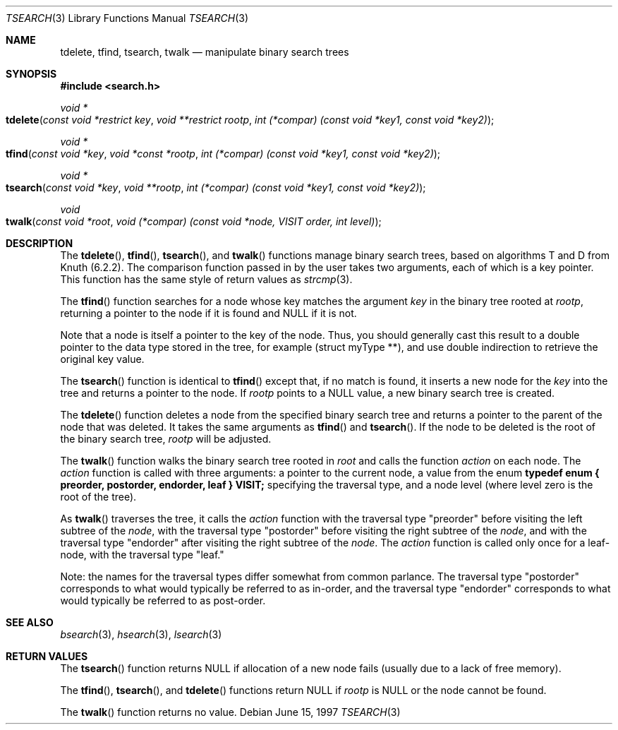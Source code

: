 .\" $NetBSD$
.\" Copyright (c) 1997 Todd C. Miller <Todd.Miller@courtesan.com>
.\" All rights reserved.
.\"
.\" Redistribution and use in source and binary forms, with or without
.\" modification, are permitted provided that the following conditions
.\" are met:
.\" 1. Redistributions of source code must retain the above copyright
.\"    notice, this list of conditions and the following disclaimer.
.\" 2. Redistributions in binary form must reproduce the above copyright
.\"    notice, this list of conditions and the following disclaimer in the
.\"    documentation and/or other materials provided with the distribution.
.\" 3. The name of the author may not be used to endorse or promote products
.\"    derived from this software without specific prior written permission.
.\"
.\" THIS SOFTWARE IS PROVIDED ``AS IS'' AND ANY EXPRESS OR IMPLIED WARRANTIES,
.\" INCLUDING, BUT NOT LIMITED TO, THE IMPLIED WARRANTIES OF MERCHANTABILITY
.\" AND FITNESS FOR A PARTICULAR PURPOSE ARE DISCLAIMED.  IN NO EVENT SHALL
.\" THE AUTHOR BE LIABLE FOR ANY DIRECT, INDIRECT, INCIDENTAL, SPECIAL,
.\" EXEMPLARY, OR CONSEQUENTIAL DAMAGES (INCLUDING, BUT NOT LIMITED TO,
.\" PROCUREMENT OF SUBSTITUTE GOODS OR SERVICES; LOSS OF USE, DATA, OR PROFITS;
.\" OR BUSINESS INTERRUPTION) HOWEVER CAUSED AND ON ANY THEORY OF LIABILITY,
.\" WHETHER IN CONTRACT, STRICT LIABILITY, OR TORT (INCLUDING NEGLIGENCE OR
.\" OTHERWISE) ARISING IN ANY WAY OUT OF THE USE OF THIS SOFTWARE, EVEN IF
.\" ADVISED OF THE POSSIBILITY OF SUCH DAMAGE.
.\"
.\"	OpenBSD: tsearch.3,v 1.2 1998/06/21 22:13:49 millert Exp
.\" $FreeBSD: src/lib/libc/stdlib/tsearch.3,v 1.13 2004/07/02 23:52:12 ru Exp $
.\"
.Dd June 15, 1997
.Dt TSEARCH 3
.Os
.Sh NAME
.Nm tdelete ,
.Nm tfind ,
.Nm tsearch ,
.Nm twalk
.Nd manipulate binary search trees
.Sh SYNOPSIS
.In search.h
.Ft void *
.Fo tdelete
.Fa "const void *restrict key"
.Fa "void **restrict rootp"
.Fa "int (*compar) (const void *key1, const void *key2)"
.Fc
.Ft void *
.Fo tfind
.Fa "const void *key"
.Fa "void *const *rootp"
.Fa "int (*compar) (const void *key1, const void *key2)"
.Fc
.Ft void *
.Fo tsearch
.Fa "const void *key"
.Fa "void **rootp"
.Fa "int (*compar) (const void *key1, const void *key2)"
.Fc
.Ft void
.Fo twalk
.Fa "const void *root"
.Fa "void (*compar) (const void *node, VISIT order, int level)"
.Fc
.Sh DESCRIPTION
The
.Fn tdelete ,
.Fn tfind ,
.Fn tsearch ,
and
.Fn twalk
functions manage binary search trees, based on algorithms T and D
from Knuth (6.2.2).
The comparison function passed in by
the user takes two arguments, each of which is a key
pointer.
This function has the same style of return values as
.Xr strcmp 3 .
.Pp
The
.Fn tfind
function
searches for a node whose key matches the argument
.Fa key
in the binary tree rooted at
.Fa rootp ,
returning a pointer to the node if it is found and NULL
if it is not.
.Pp
Note that a node is itself a pointer to the key of the node.
Thus, you should generally cast this result to a
double pointer to the data type stored in the tree, for example
(struct myType **), and use double indirection to retrieve the
original key value.
.Pp
The
.Fn tsearch
function is identical to
.Fn tfind
except that, if no match is found,
it inserts a new node for the
.Fa key
into the tree and returns a pointer to the node.
If
.Fa rootp
points to a NULL value, a new binary search tree is created.
.Pp
The
.Fn tdelete
function deletes a node from the specified binary search tree
and returns a pointer to the parent of the node that was deleted.
It takes the same arguments as
.Fn tfind
and
.Fn tsearch .
If the node to be deleted is the root of the binary search tree,
.Fa rootp
will be adjusted.
.Pp
The
.Fn twalk
function walks the binary search tree rooted in
.Fa root
and calls the function
.Fa action
on each node.
The
.Fa action
function is called with three arguments: a pointer to the current node,
a value from the enum
.Sy "typedef enum { preorder, postorder, endorder, leaf } VISIT;"
specifying the traversal type, and a node level (where level
zero is the root of the tree).
.Pp
As
.Fn twalk
traverses the tree, it calls the
.Fa action
function with the traversal type "preorder"
before visiting the left subtree of the
.Fa node ,
with the
traversal type "postorder" before visiting the right subtree
of the
.Fa node ,
and with the traversal type "endorder" after
visiting the right subtree of the
.Fa node .
.Pp.
The
.Fa action
function is called only once for a leaf-node, with the
traversal type "leaf."
.Pp
Note: the names for the traversal types differ somewhat from
common parlance.  The traversal type "postorder" corresponds
to what would typically be referred to as in-order, and the
traversal type "endorder" corresponds to what would typically
be referred to as post-order.
.Sh SEE ALSO
.Xr bsearch 3 ,
.Xr hsearch 3 ,
.Xr lsearch 3
.Sh RETURN VALUES
The
.Fn tsearch
function returns NULL if allocation of a new node fails (usually
due to a lack of free memory).
.Pp
The
.Fn tfind ,
.Fn tsearch ,
and
.Fn tdelete
functions
return NULL if
.Fa rootp
is NULL or the node cannot be found.
.Pp
The
.Fn twalk
function returns no value.
